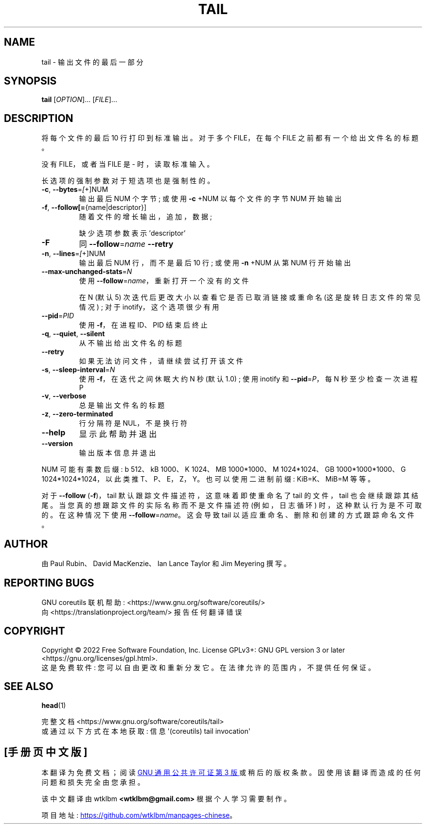 .\" -*- coding: UTF-8 -*-
.\" DO NOT MODIFY THIS FILE!  It was generated by help2man 1.48.5.
.\"*******************************************************************
.\"
.\" This file was generated with po4a. Translate the source file.
.\"
.\"*******************************************************************
.TH TAIL 1 "November 2022" "GNU coreutils 9.1" "User Commands"
.SH NAME
tail \- 输出文件的最后一部分
.SH SYNOPSIS
\fBtail\fP [\fI\,OPTION\/\fP]... [\fI\,FILE\/\fP]...
.SH DESCRIPTION
.\" Add any additional description here
.PP
将每个文件的最后 10 行打印到标准输出。 对于多个 FILE，在每个 FILE 之前都有一个给出文件名的标题。
.PP
没有 FILE，或者当 FILE 是 \- 时，读取标准输入。
.PP
长选项的强制参数对于短选项也是强制性的。
.TP 
\fB\-c\fP, \fB\-\-bytes\fP=\fI\,[\/\fP+]NUM
输出最后 NUM 个字节; 或使用 \fB\-c\fP +NUM 以每个文件的字节 NUM 开始输出
.TP 
\fB\-f\fP, \fB\-\-follow[=\fP{name|descriptor}]
随着文件的增长输出，追加，数据;
.IP
缺少选项参数表示 'descriptor'
.TP 
\fB\-F\fP
同 \fB\-\-follow\fP=\fI\,name\/\fP \fB\-\-retry\fP
.TP 
\fB\-n\fP, \fB\-\-lines\fP=\fI\,[\/\fP+]NUM
输出最后 NUM 行，而不是最后 10 行; 或使用 \fB\-n\fP +NUM 从第 NUM 行开始输出
.TP 
\fB\-\-max\-unchanged\-stats\fP=\fI\,N\/\fP
使用 \fB\-\-follow\fP=\fI\,name\/\fP，重新打开一个没有的文件
.IP
在 N (默认 5) 次迭代后更改大小以查看它是否已取消链接或重命名 (这是旋转日志文件的常见情况) ; 对于 inotify，这个选项很少有用
.TP 
\fB\-\-pid\fP=\fI\,PID\/\fP
使用 \fB\-f\fP，在进程 ID、PID 结束后终止
.TP 
\fB\-q\fP, \fB\-\-quiet\fP, \fB\-\-silent\fP
从不输出给出文件名的标题
.TP 
\fB\-\-retry\fP
如果无法访问文件，请继续尝试打开该文件
.TP 
\fB\-s\fP, \fB\-\-sleep\-interval\fP=\fI\,N\/\fP
使用 \fB\-f\fP，在迭代之间休眠大约 N 秒 (默认 1.0) ; 使用 inotify 和 \fB\-\-pid\fP=\fI\,P\/\fP，每 N
秒至少检查一次进程 P
.TP 
\fB\-v\fP, \fB\-\-verbose\fP
总是输出文件名的标题
.TP 
\fB\-z\fP, \fB\-\-zero\-terminated\fP
行分隔符是 NUL，不是换行符
.TP 
\fB\-\-help\fP
显示此帮助并退出
.TP 
\fB\-\-version\fP
输出版本信息并退出
.PP
NUM 可能有乘数后缀: b 512、kB 1000、K 1024、MB 1000*1000、M 1024*1024、GB
1000*1000*1000、G 1024*1024*1024，以此类推 T、P、E，Z，Y。 也可以使用二进制前缀: KiB=K、MiB=M 等等。
.PP
对于 \fB\-\-follow\fP (\fB\-f\fP)，tail 默认跟踪文件描述符，这意味着即使重命名了 tail 的文件，tail 也会继续跟踪其结尾。
当您真的想跟踪文件的实际名称而不是文件描述符 (例如，日志循环) 时，这种默认行为是不可取的。 在这种情况下使用
\fB\-\-follow\fP=\fI\,name\/\fP。 这会导致 tail 以适应重命名、删除和创建的方式跟踪命名文件。
.SH AUTHOR
由 Paul Rubin、David MacKenzie、Ian Lance Taylor 和 Jim Meyering 撰写。
.SH "REPORTING BUGS"
GNU coreutils 联机帮助: <https://www.gnu.org/software/coreutils/>
.br
向 <https://translationproject.org/team/> 报告任何翻译错误
.SH COPYRIGHT
Copyright \(co 2022 Free Software Foundation, Inc.   License GPLv3+: GNU GPL
version 3 or later <https://gnu.org/licenses/gpl.html>.
.br
这是免费软件: 您可以自由更改和重新分发它。 在法律允许的范围内，不提供任何保证。
.SH "SEE ALSO"
\fBhead\fP(1)
.PP
.br
完整文档 <https://www.gnu.org/software/coreutils/tail>
.br
或通过以下方式在本地获取: 信息 \(aq(coreutils) tail invocation\(aq
.PP
.SH [手册页中文版]
.PP
本翻译为免费文档；阅读
.UR https://www.gnu.org/licenses/gpl-3.0.html
GNU 通用公共许可证第 3 版
.UE
或稍后的版权条款。因使用该翻译而造成的任何问题和损失完全由您承担。
.PP
该中文翻译由 wtklbm
.B <wtklbm@gmail.com>
根据个人学习需要制作。
.PP
项目地址:
.UR \fBhttps://github.com/wtklbm/manpages-chinese\fR
.ME 。
